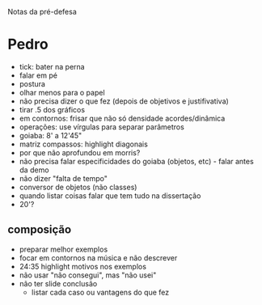 Notas da pré-defesa

* Pedro
  - tick: bater na perna
  - falar em pé
  - postura
  - olhar menos para o papel
  - não precisa dizer o que fez (depois de objetivos e justifivativa)
  - tirar .5 dos gráficos
  - em contornos: frisar que não só densidade acordes/dinâmica
  - operações: use vírgulas para separar parâmetros
  - goiaba: 8' a 12'45"
  - matriz compassos: highlight diagonais
  - por que não aprofundou em morris?
  - não precisa falar especificidades do goiaba (objetos, etc) - falar
    antes da demo
  - não dizer "falta de tempo"
  - conversor de objetos (não classes)
  - quando listar coisas falar que tem tudo na dissertação
  - 20'?
** composição 
   - preparar melhor exemplos
   - focar em contornos na música e não descrever
   - 24:35 highlight motivos nos exemplos
   - não usar "não consegui", mas "não usei"
   - não ter slide conclusão
     - listar cada caso ou vantagens do que fez
